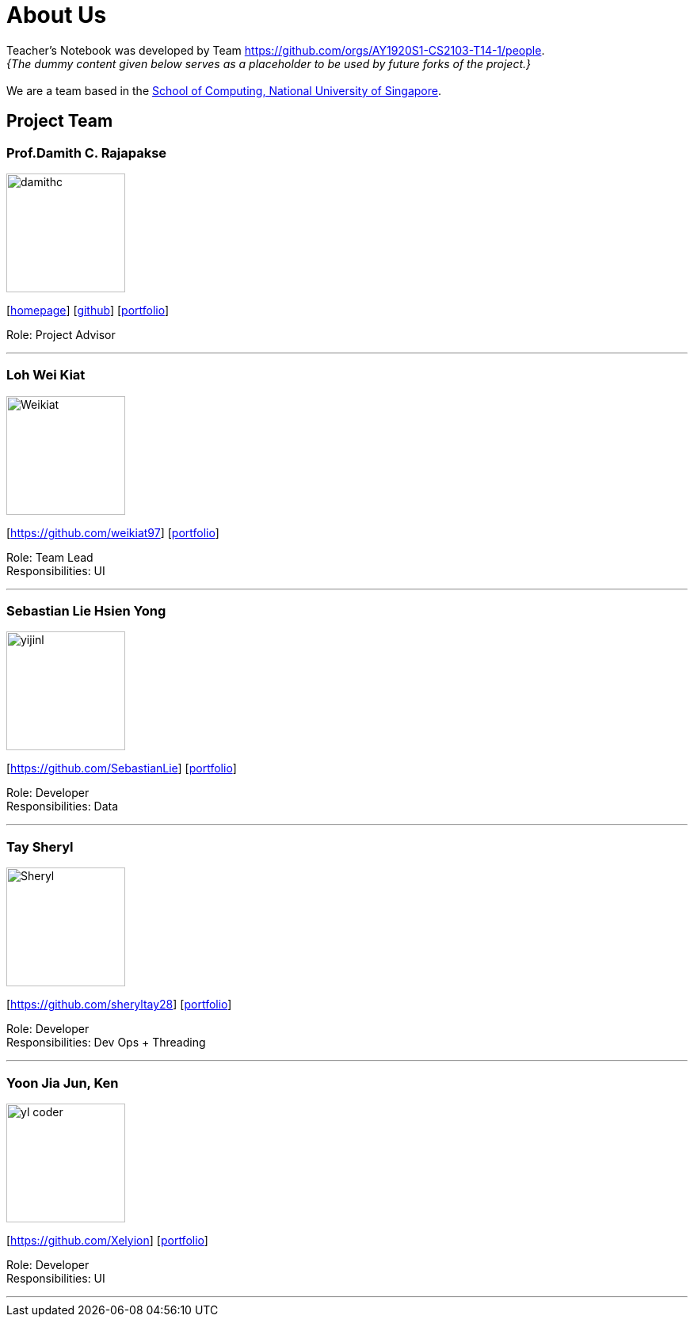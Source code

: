 = About Us
:site-section: AboutUs
:relfileprefix: team/
:imagesDir: images
:stylesDir: stylesheets

Teacher's Notebook was developed by Team https://github.com/orgs/AY1920S1-CS2103-T14-1/people. +
_{The dummy content given below serves as a placeholder to be used by future forks of the project.}_ +
{empty} +
We are a team based in the http://www.comp.nus.edu.sg[School of Computing, National University of Singapore].

== Project Team

=== Prof.Damith C. Rajapakse
image::damithc.jpg[width="150", align="left"]
{empty}[http://www.comp.nus.edu.sg/~damithch[homepage]] [https://github.com/damithc[github]] [<<johndoe#, portfolio>>]

Role: Project Advisor

'''

=== Loh Wei Kiat
image::Weikiat.png[width="150", align="left"]
{empty}[https://github.com/weikiat97] [<<johndoe#, portfolio>>]

Role: Team Lead +
Responsibilities: UI

'''

=== Sebastian Lie Hsien Yong
image::yijinl.jpg[width="150", align="left"]
{empty}[https://github.com/SebastianLie] [<<johndoe#, portfolio>>]

Role: Developer +
Responsibilities: Data

'''

=== Tay Sheryl
image::Sheryl.png[width="150", align="left"]
{empty}[https://github.com/sheryltay28] [<<johndoe#, portfolio>>]

Role: Developer +
Responsibilities: Dev Ops + Threading

'''

=== Yoon Jia Jun, Ken
image::yl_coder.jpg[width="150", align="left"]
{empty}[https://github.com/Xelyion] [<<johndoe#, portfolio>>]

Role: Developer +
Responsibilities: UI

'''

